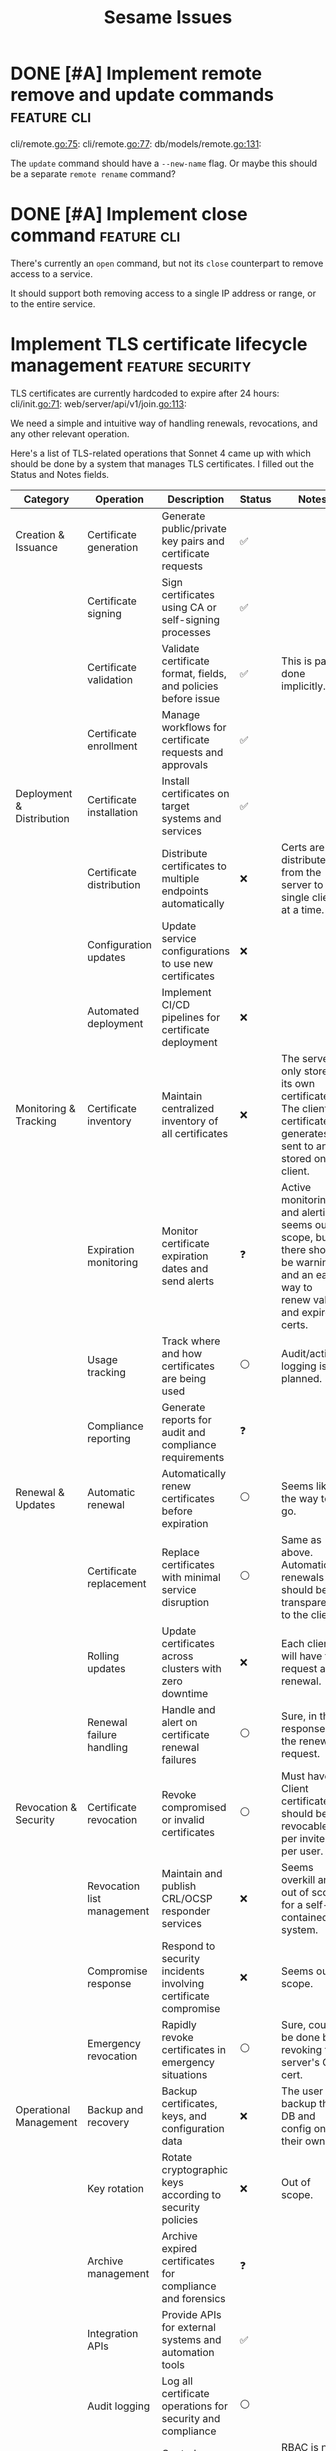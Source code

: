 #+TITLE: Sesame Issues
#+TODO: INPROGRESS | DONE WONTFIX
#+FILETAGS: :sesame:issues:

* DONE [#A] Implement remote remove and update commands          :feature:cli:
CLOSED: [2025-07-22 Tue 15:49]
:PROPERTIES:
:ID:       1
:CREATED:  [2025-07-22 Tue 13:56]
:END:

cli/remote.go:75:
cli/remote.go:77:
db/models/remote.go:131:

The =update= command should have a =--new-name= flag. Or maybe this should be a separate =remote rename= command?


* DONE [#A] Implement close command                              :feature:cli:
CLOSED: [2025-07-23 Wed 13:55]
:PROPERTIES:
:ID:       2
:CREATED:  [2025-07-22 Tue 14:50:02]
:END:

There's currently an =open= command, but not its =close= counterpart to remove access to a service.

It should support both removing access to a single IP address or range, or to the entire service.


* Implement TLS certificate lifecycle management            :feature:security:
:PROPERTIES:
:ID:       3
:CREATED:  [2025-07-22 Tue 13:58]
:END:

TLS certificates are currently hardcoded to expire after 24 hours:
cli/init.go:71:
web/server/api/v1/join.go:113:

We need a simple and intuitive way of handling renewals, revocations, and any other relevant operation.

Here's a list of TLS-related operations that Sonnet 4 came up with which should be done by a system that manages TLS certificates. I filled out the Status and Notes fields.
| Category                   | Operation                          | Description                                                    | Status | Notes |
|----------------------------+------------------------------------+----------------------------------------------------------------+--------+-------|
| Creation & Issuance        | Certificate generation             | Generate public/private key pairs and certificate requests     | ✅    |       |
|                            | Certificate signing                | Sign certificates using CA or self-signing processes           | ✅    |       |
|                            | Certificate validation             | Validate certificate format, fields, and policies before issue | ✅    | This is partly done implicitly. |
|                            | Certificate enrollment             | Manage workflows for certificate requests and approvals        | ✅    |       |
|----------------------------+------------------------------------+----------------------------------------------------------------+--------+-------|
| Deployment & Distribution  | Certificate installation           | Install certificates on target systems and services            | ✅    |       |
|                            | Certificate distribution           | Distribute certificates to multiple endpoints automatically    | ❌    | Certs are distributed from the server to a single client at a time. |
|                            | Configuration updates              | Update service configurations to use new certificates          | ❌    |       |
|                            | Automated deployment               | Implement CI/CD pipelines for certificate deployment           | ❌    |       |
|----------------------------+------------------------------------+----------------------------------------------------------------+--------+-------|
| Monitoring & Tracking      | Certificate inventory              | Maintain centralized inventory of all certificates             | ❌    | The server only stores its own certificate. The client certificate it generates is sent to and stored on the client. |
|                            | Expiration monitoring              | Monitor certificate expiration dates and send alerts           | ❓    | Active monitoring and alerting seems out of scope, but there should be warnings, and an easy way to renew valid and expired certs. |
|                            | Usage tracking                     | Track where and how certificates are being used                | ⚪    | Audit/activity logging is planned. |
|                            | Compliance reporting               | Generate reports for audit and compliance requirements         | ❓    |       |
|----------------------------+------------------------------------+----------------------------------------------------------------+--------+-------|
| Renewal & Updates          | Automatic renewal                  | Automatically renew certificates before expiration             | ⚪    | Seems like the way to go. |
|                            | Certificate replacement            | Replace certificates with minimal service disruption           | ⚪    | Same as above. Automatic renewals should be transparent to the client. |
|                            | Rolling updates                    | Update certificates across clusters with zero downtime         | ❌    | Each client will have to request a renewal. |
|                            | Renewal failure handling           | Handle and alert on certificate renewal failures               | ⚪    | Sure, in the response for the renewal request. |
|----------------------------+------------------------------------+----------------------------------------------------------------+--------+-------|
| Revocation & Security      | Certificate revocation             | Revoke compromised or invalid certificates                     | ⚪    | Must have. Client certificates should be revocable per invite or per user. |
|                            | Revocation list management         | Maintain and publish CRL/OCSP responder services               | ❌️   | Seems overkill and out of scope for a self-contained system. |
|                            | Compromise response                | Respond to security incidents involving certificate compromise | ❌    | Seems out of scope. |
|                            | Emergency revocation               | Rapidly revoke certificates in emergency situations            | ⚪    | Sure, could be done by revoking the server's CA cert. |
|----------------------------+------------------------------------+----------------------------------------------------------------+--------+-------|
| Operational Management     | Backup and recovery                | Backup certificates, keys, and configuration data              | ❌    | The user can backup the DB and config on their own. |
|                            | Key rotation                       | Rotate cryptographic keys according to security policies       | ❌    | Out of scope. |
|                            | Archive management                 | Archive expired certificates for compliance and forensics      | ❓    |       |
|                            | Integration APIs                   | Provide APIs for external systems and automation tools         | ✅    |       |
|                            | Audit logging                      | Log all certificate operations for security and compliance     | ⚪    |       |
|                            | Role-based access control          | Control access to certificate operations based on user roles   | ✅    | RBAC is not used, but invite tokens and client certs provide access control. |
|----------------------------+------------------------------------+----------------------------------------------------------------+--------+-------|
| Validation & Health Checks | Certificate chain validation       | Validate complete certificate chains and trust paths           | ❌    | The entire chain is self-contained and managed. |
|                            | Endpoint connectivity testing      | Test SSL/TLS connectivity to certificate-enabled services      | ❌    | Done implicitly by the client. |
|                            | SSL/TLS configuration verification | Verify proper SSL/TLS configuration on target systems          | ❌    | Managed internally. |
|                            | Security policy compliance         | Ensure certificates meet organizational security policies      | ❌    | Maybe in the far future? |

*Legend*:
- ✅: Done
- 🔄: In Progress
- ⚪: Planned / Not Started
- ⚠️: Needs Research / Attention
- ❌: Not Applicable
- ❓: Maybe?


* Hide descriptive error messages in /join responses    :enhancement:security:
:PROPERTIES:
:ID:       4
:CREATED:  [2025-07-22 Tue 13:58]
:END:



Currently responses from the =/join= API endpoint include descriptive error messages.
web/server/api/v1/join.go:37:

Such as =invalid invite token=, =failed deriving HMAC key=, etc.

This is helpful for troubleshooting, but it's also information that could be useful for attackers.

All other endpoints behind TLS auth should continue to return descriptive messages, since those clients are trusted.

** Suggested solution

Remove descriptive messages from responses of public endpoints, and respond with status codes only.

Descriptive messages in responses should be configurable by setting an environment variable, such as =SESAME_LOG_LEVEL=DEBUG=.


* Return cancel function from DB.NewContext                      :enhancement:
:PROPERTIES:
:ID:       5
:CREATED:  [2025-07-22 Tue 14:05:25]
:END:

The current =DB.NewContext= method returns a new database context created as a child from a parent context, but not its cancellation function:
db/db.go:61:

This child context is meant to be used in DB operations, and I didn't return the cancellation function out of convenience. Technicaly, there isn't any risk of context leaks, since these contexts will be cancelled when the parent is cancelled, which is guaranteed to happen (I think...).

But this is a code smell anyway, and doing this properly trumps convenience.

So return the cancellation function as well, and cancel the context as usual.



* Update firewall rules on service changes                           :feature:
:PROPERTIES:
:ID:       6
:CREATED:  [2025-07-22 Tue 14:12:30]
:END:

Currently services are just a friendly mapping for a local port, and use a simple CRUD CLI to manage them.
cli/service.go:36:

An important feature to have is for any service changes to also update firewall rules.

For example:

- Removing a service should also remove any associated firewall rules.

- Updating a service port should also update the port in any associated firewall rules.


* [#C] Improve log handling                                      :enhancement:
:PROPERTIES:
:ID:       7
:CREATED:  [2025-07-22 Tue 14:18:52]
:END:

The current structured log handling has a couple of issues.

For example, the =component= field is used in multiple places:
web/client/client.go:35:
web/server/server.go:45:
firewall/manager_option.go:22:

... with the intention that this can be overridden. The problem is that slog doesn't override same field names, but outputs them as duplicate. This might be a desired behavior, but it doesn't make sense with how this field was meant to be used.

Instead, it would be better to use [[https://pkg.go.dev/log/slog#hdr-Groups][Groups]] as a way to group related fields, and avoiding the name clashing. Perhaps =source= might be a better name for the =component= field, in which case it could be more specific and include the file path or even line number where the log event was triggered(?).

Groups could also avoid using underscore as an implicit way of grouping, which is done here:
web/server/api/v1/open.go:25:


* [#C] Resolve minor TODOs                                              :task:
:PROPERTIES:
:ID:       8
:CREATED:  [2025-07-22 Tue 14:31:17]
:END:

There are some lower priority TODOs sprinkled around the codebase:
db/migrator/migrator.go:58:                     // TODO: Log warning
db/migrator/migrator.go:173:    // TODO: Ask user for confirmation before running the plan.
db/models/invite.go:296:                // TODO: Load users in the same query for efficiency
cli/invite.go:123:              // TODO: Add a bulk deletion method?
test/bin/utils.sh:3:# TODO: Disable color when stdout is not a tty

These are not important, but should be resolved eventually.


* Show firewall rules                                                :feature:
:PROPERTIES:
:ID:       9
:CREATED:  [2025-07-22 Tue 14:42:43]
:END:

Currently there's no way for the user to see the firewall rules managed by Sesame. I've been developing and testing with the =nft= CLI, but this shouldn't be expected of users. Sesame is supposed to abstract away the firewall implementation.

** Suggested implementation

Add a top-level =list= or =show= command to display the current rules as they exist in the firewall. This should be a table that shows data using the same terminology and concepts as Sesame, not simply a wrapper around the firewall output.

So at the very least it should show the service name, port, allowed clients, and expiration time.
